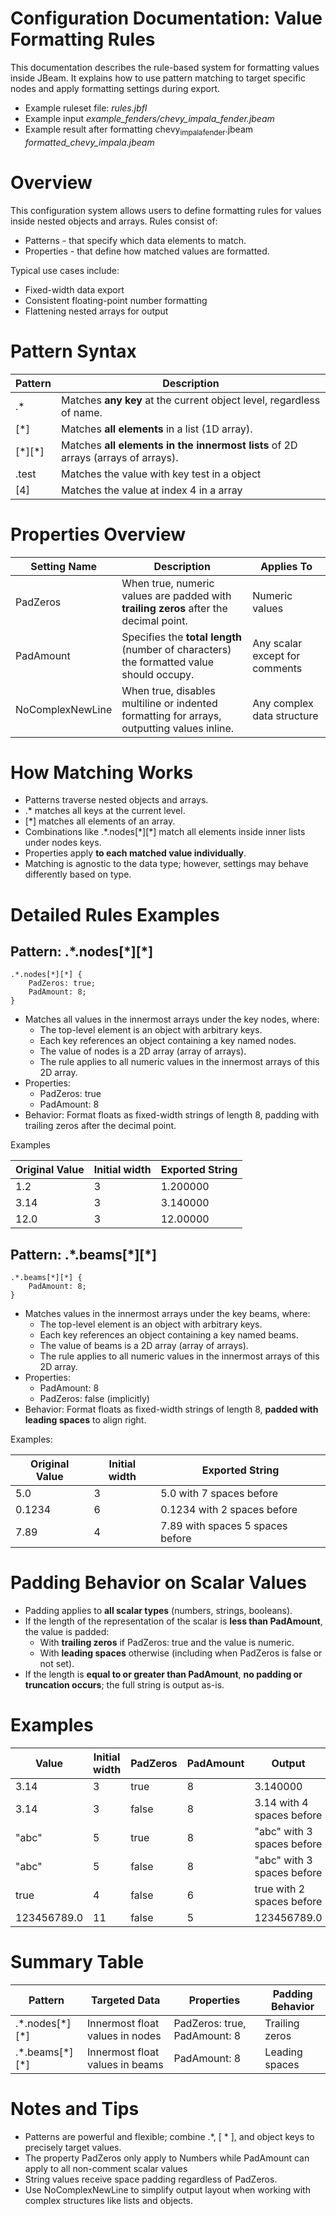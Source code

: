 * Configuration Documentation: Value Formatting Rules

This documentation describes the rule-based system for formatting values inside JBeam. It explains how to use pattern matching to target specific nodes and apply formatting settings during export.

- Example ruleset file: [[rules.jbfl][rules.jbfl]]
- Example input [[example_fenders/chevy_impala_fender.jbeam]]
- Example result after formatting chevy_impala_fender.jbeam [[formatted_chevy_impala.jbeam]]

* Overview

This configuration system allows users to define formatting rules for values inside nested objects and arrays. Rules consist of:

- Patterns - that specify which data elements to match.
- Properties - that define how matched values are formatted.

Typical use cases include:

- Fixed-width data export
- Consistent floating-point number formatting
- Flattening nested arrays for output

* Pattern Syntax
|---------+--------------------------------------------------------------------------------|
| Pattern | Description                                                                    |
|---------+--------------------------------------------------------------------------------|
| .*      | Matches *any key* at the current object level, regardless of name.             |
| [*]     | Matches *all elements* in a list (1D array).                                   |
| [*][*]  | Matches *all elements in the innermost lists* of 2D arrays (arrays of arrays). |
| .test   | Matches the value with key test in a object                                    |
| [4]     | Matches the value at index 4 in a array                                        |
|---------+--------------------------------------------------------------------------------|

* Properties Overview
|------------------+--------------------------------------------------------------------------------------------+--------------------------------|
| Setting Name     | Description                                                                                | Applies To                     |
|------------------+--------------------------------------------------------------------------------------------+--------------------------------|
| PadZeros         | When true, numeric values are padded with *trailing zeros* after the decimal point.        | Numeric values                 |
| PadAmount        | Specifies the *total length* (number of characters) the formatted value should occupy.     | Any scalar except for comments |
| NoComplexNewLine | When true, disables multiline or indented formatting for arrays, outputting values inline. | Any complex data structure     |
|------------------+--------------------------------------------------------------------------------------------+--------------------------------|

* How Matching Works

- Patterns traverse nested objects and arrays.
- .* matches all keys at the current level.
- [*] matches all elements of an array.
- Combinations like .*.nodes[*][*] match all elements inside inner lists under nodes keys.
- Properties apply *to each matched value individually*.
- Matching is agnostic to the data type; however, settings may behave differently based on type.

* Detailed Rules Examples

** Pattern: .*.nodes[*][*]
#+BEGIN_SRC
.*.nodes[*][*] {
    PadZeros: true;
    PadAmount: 8;
}
#+END_SRC

- Matches all values in the innermost arrays under the key nodes, where:
    - The top-level element is an object with arbitrary keys.
    - Each key references an object containing a key named nodes.
    - The value of nodes is a 2D array (array of arrays).
    - The rule applies to all numeric values in the innermost arrays of this 2D array.
- Properties:
    - PadZeros: true
    - PadAmount: 8
- Behavior: Format floats as fixed-width strings of length 8, padding with trailing zeros after the decimal point.

Examples
|---------------+----------------|-----------------|
| Original Value| Initial width  | Exported String |
|---------------+----------------|-----------------|
| 1.2           |             3  | 1.200000        |
| 3.14          |             3  | 3.140000        |
| 12.0          |             3  | 12.00000        |
|---------------+----------------|-----------------|

** Pattern: .*.beams[*][*]

#+BEGIN_SRC
.*.beams[*][*] {
    PadAmount: 8;
}
#+END_SRC

- Matches values in the innermost arrays under the key beams, where:
    - The top-level element is an object with arbitrary keys.
    - Each key references an object containing a key named beams.
    - The value of beams is a 2D array (array of arrays).
    - The rule applies to all numeric values in the innermost arrays of this 2D array.
- Properties:
    - PadAmount: 8
    - PadZeros: false (implicitly)
- Behavior: Format floats as fixed-width strings of length 8, *padded with leading spaces* to align right.

Examples:
|----------------+---------------+----------------------------------|
| Original Value | Initial width | Exported String                  |
|----------------+---------------+----------------------------------|
|            5.0 |             3 | 5.0 with 7 spaces before         |
|         0.1234 |             6 | 0.1234 with 2 spaces before      |
|           7.89 |             4 | 7.89 with spaces 5 spaces before |
|----------------+---------------+----------------------------------|

* Padding Behavior on Scalar Values

- Padding applies to *all scalar types* (numbers, strings, booleans).
- If the length of the representation of the scalar is *less than PadAmount*, the value is padded:
  - With *trailing zeros* if PadZeros: true and the value is numeric.
  - With *leading spaces* otherwise (including when PadZeros is false or not set).
- If the length is *equal to or greater than PadAmount*, *no padding or truncation occurs*; the full string is output as-is.

* Examples
|-------------+---------------+----------+-----------+----------------------------|
| Value       | Initial width | PadZeros | PadAmount | Output                     |
|-------------+---------------+----------+-----------+----------------------------|
| 3.14        |             3 | true     |         8 | 3.140000                   |
| 3.14        |             3 | false    |         8 | 3.14 with 4 spaces before  |
| "abc"       |             5 | true     |         8 | "abc" with 3 spaces before |
| "abc"       |             5 | false    |         8 | "abc" with 3 spaces before |
| true        |             4 | false    |         6 | true with 2 spaces before  |
| 123456789.0 |            11 | false    |         5 | 123456789.0                |
|-------------+---------------+----------+-----------+----------------------------|

* Summary Table
|----------------+---------------------------------+------------------------------+------------------|
| Pattern        | Targeted Data                   | Properties                     | Padding Behavior |
|----------------+---------------------------------+------------------------------+------------------|
| .*.nodes[*][*] | Innermost float values in nodes | PadZeros: true, PadAmount: 8 | Trailing zeros   |
| .*.beams[*][*] | Innermost float values in beams | PadAmount: 8                 | Leading spaces   |
|----------------+---------------------------------+------------------------------+------------------|

* Notes and Tips

- Patterns are powerful and flexible; combine .*, [ * ], and object keys to precisely target values.
- The property PadZeros only apply to Numbers while PadAmount can apply to all non-comment scalar values
- String values receive space padding regardless of PadZeros.
- Use NoComplexNewLine to simplify output layout when working with complex structures like lists and objects.
